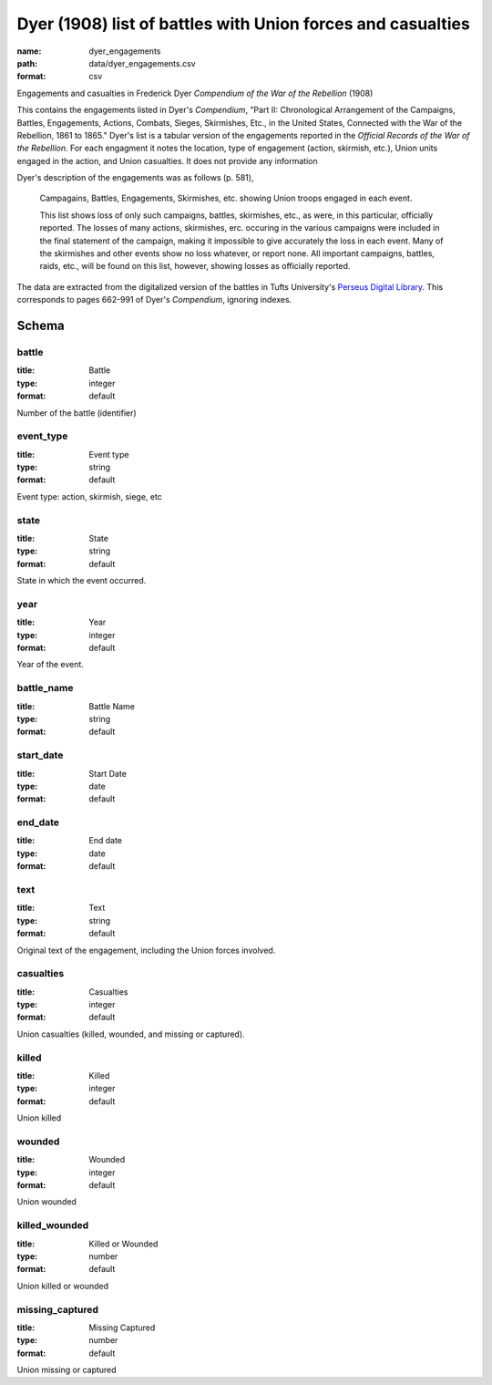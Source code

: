 Dyer (1908) list of battles with Union forces and casualties
================================================================================

:name: dyer_engagements
:path: data/dyer_engagements.csv
:format: csv

Engagements and casualties in Frederick Dyer *Compendium of the War of the Rebellion* (1908)

This contains the engagements listed in Dyer's *Compendium*, "Part II: Chronological Arrangement of the Campaigns, Battles, Engagements, Actions, Combats, Sieges, Skirmishes, Etc., in the United States, Connected with the War of the Rebellion, 1861 to 1865."
Dyer's list is a tabular version of the engagements reported in the *Official Records of the War of the Rebellion*.
For each engagment it notes the location, type of engagement (action, skirmish, etc.), Union units engaged in the action, and Union casualties. It does not provide any information 

Dyer's description of the engagements was as follows (p. 581),

  Campagains, Battles, Engagements, Skirmishes, etc. showing Union troops engaged in each event.

  This list shows loss of only such campaigns, battles, skirmishes, etc., as were, in this particular, officially reported. The losses of many actions, skirmishes, erc. occuring in the various campaigns were included in the final statement of the campaign, making it impossible to give accurately the loss in each event. Many of the skirmishes and other events show no loss whatever, or report none. All important campaigns, battles, raids, etc., will be found on this list, however, showing losses as officially reported.
  
The data are extracted from the digitalized version of the battles in Tufts University's `Perseus Digital Library <http://www.perseus.tufts.edu/hopper/text?doc=Perseus%3Atext%3A2001.05.0140>`__.
This corresponds to pages 662-991 of Dyer's *Compendium*, ignoring indexes.




Schema
-------





battle
++++++++++++++++++++++++++++++++++++++++++++++++++++++++++++++++++++++++++++++++++++++++++

:title: Battle
:type: integer
:format: default 


Number of the battle (identifier)
       

event_type
++++++++++++++++++++++++++++++++++++++++++++++++++++++++++++++++++++++++++++++++++++++++++

:title: Event type
:type: string
:format: default 


Event type: action, skirmish, siege, etc
       

state
++++++++++++++++++++++++++++++++++++++++++++++++++++++++++++++++++++++++++++++++++++++++++

:title: State
:type: string
:format: default 


State in which the event occurred.
       

year
++++++++++++++++++++++++++++++++++++++++++++++++++++++++++++++++++++++++++++++++++++++++++

:title: Year
:type: integer
:format: default 


Year of the event.
       

battle_name
++++++++++++++++++++++++++++++++++++++++++++++++++++++++++++++++++++++++++++++++++++++++++

:title: Battle Name
:type: string
:format: default 



       

start_date
++++++++++++++++++++++++++++++++++++++++++++++++++++++++++++++++++++++++++++++++++++++++++

:title: Start Date
:type: date
:format: default 



       

end_date
++++++++++++++++++++++++++++++++++++++++++++++++++++++++++++++++++++++++++++++++++++++++++

:title: End date
:type: date
:format: default 



       

text
++++++++++++++++++++++++++++++++++++++++++++++++++++++++++++++++++++++++++++++++++++++++++

:title: Text
:type: string
:format: default 


Original text of the engagement, including the Union forces involved.
       

casualties
++++++++++++++++++++++++++++++++++++++++++++++++++++++++++++++++++++++++++++++++++++++++++

:title: Casualties
:type: integer
:format: default 


Union casualties (killed, wounded, and missing or captured).
       

killed
++++++++++++++++++++++++++++++++++++++++++++++++++++++++++++++++++++++++++++++++++++++++++

:title: Killed
:type: integer
:format: default 


Union killed
       

wounded
++++++++++++++++++++++++++++++++++++++++++++++++++++++++++++++++++++++++++++++++++++++++++

:title: Wounded
:type: integer
:format: default 


Union wounded
       

killed_wounded
++++++++++++++++++++++++++++++++++++++++++++++++++++++++++++++++++++++++++++++++++++++++++

:title: Killed or Wounded
:type: number
:format: default 


Union killed or wounded
       

missing_captured
++++++++++++++++++++++++++++++++++++++++++++++++++++++++++++++++++++++++++++++++++++++++++

:title: Missing Captured
:type: number
:format: default 


Union missing or captured
       

